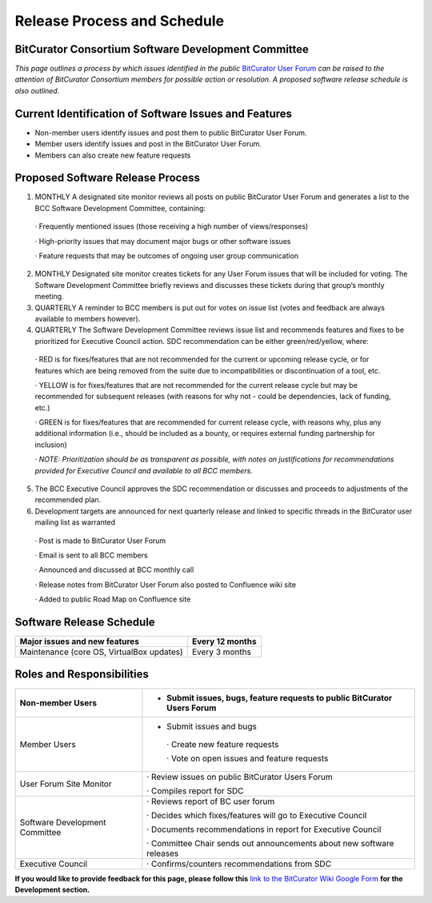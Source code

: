 **Release Process and Schedule**
================================

**BitCurator Consortium Software Development Committee**
--------------------------------------------------------

*This page outlines a process by which issues identified in the public*
`BitCurator User
Forum <https://groups.google.com/forum/#!forum/bitcurator-users>`__ *can
be raised to the attention of BitCurator Consortium members for possible
action or resolution. A proposed software release schedule is also
outlined.*

**Current Identification of Software Issues and Features**
----------------------------------------------------------

-  Non-member users identify issues and post them to public BitCurator
   User Forum.

-  Member users identify issues and post in the BitCurator User Forum.

-  Members can also create new feature requests

**Proposed Software Release Process**
-------------------------------------

1. MONTHLY A designated site monitor reviews all posts on public
   BitCurator User Forum and generates a list to the BCC Software
   Development Committee, containing:

..

   · Frequently mentioned issues (those receiving a high number of
   views/responses)

   · High-priority issues that may document major bugs or other software
   issues

   · Feature requests that may be outcomes of ongoing user group
   communication

2. MONTHLY Designated site monitor creates tickets for any User Forum
   issues that will be included for voting. The Software Development
   Committee briefly reviews and discusses these tickets during that
   group’s monthly meeting.

3. QUARTERLY A reminder to BCC members is put out for votes on issue
   list (votes and feedback are always available to members however).

4. QUARTERLY The Software Development Committee reviews issue list and
   recommends features and fixes to be prioritized for Executive Council
   action. SDC recommendation can be either green/red/yellow, where:

..

   · RED is for fixes/features that are not recommended for the current
   or upcoming release cycle, or for features which are being removed
   from the suite due to incompatibilities or discontinuation of a tool,
   etc.

   · YELLOW is for fixes/features that are not recommended for the
   current release cycle but may be recommended for subsequent releases
   (with reasons for why not - could be dependencies, lack of funding,
   etc.)

   · GREEN is for fixes/features that are recommended for current
   release cycle, with reasons why, plus any additional information
   (i.e., should be included as a bounty, or requires external funding
   partnership for inclusion)

   · *NOTE: Prioritization should be as transparent as possible, with
   notes on justifications for recommendations provided for Executive
   Council and available to all BCC members.*

5. The BCC Executive Council approves the SDC recommendation or
   discusses and proceeds to adjustments of the recommended plan.

6. Development targets are announced for next quarterly release and
   linked to specific threads in the BitCurator user mailing list as
   warranted

..

   · Post is made to BitCurator User Forum

   · Email is sent to all BCC members

   · Announced and discussed at BCC monthly call

   · Release notes from BitCurator User Forum also posted to Confluence
   wiki site

   · Added to public Road Map on Confluence site

**Software Release Schedule**
-----------------------------

+--------------------------------------------------+-------------------+
| Major issues and new features                    | Every 12 months   |
+==================================================+===================+
| Maintenance (core OS, VirtualBox updates)        | Every 3 months    |
+--------------------------------------------------+-------------------+

**Roles and Responsibilities**
------------------------------

+---------------------+------------------------------------------------+
| Non-member Users    | -  Submit issues, bugs, feature requests to    |
|                     |    public BitCurator Users Forum               |
+=====================+================================================+
| Member Users        | -  Submit issues and bugs                      |
|                     |                                                |
|                     | ..                                             |
|                     |                                                |
|                     |    · Create new feature requests               |
|                     |                                                |
|                     |    · Vote on open issues and feature requests  |
+---------------------+------------------------------------------------+
| User Forum Site     |    · Review issues on public BitCurator Users  |
| Monitor             |    Forum                                       |
|                     |                                                |
|                     |    · Compiles report for SDC                   |
+---------------------+------------------------------------------------+
| Software            |    · Reviews report of BC user forum           |
| Development         |                                                |
| Committee           |    · Decides which fixes/features will go to   |
|                     |    Executive Council                           |
|                     |                                                |
|                     |    · Documents recommendations in report for   |
|                     |    Executive Council                           |
|                     |                                                |
|                     |    · Committee Chair sends out announcements   |
|                     |    about new software releases                 |
+---------------------+------------------------------------------------+
| Executive Council   |    · Confirms/counters recommendations from    |
|                     |    SDC                                         |
+---------------------+------------------------------------------------+

**If you would like to provide feedback for this page, please follow
this** `link to the BitCurator Wiki Google
Form <https://docs.google.com/forms/d/e/1FAIpQLScRk8obKFl7tDb1NqdxlNfY9doy7r_WIkCTAiB2nE-r0D5b2Q/viewform?usp=sf_link>`__
**for the Development section.**
